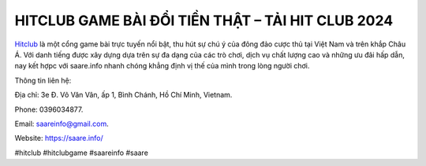 HITCLUB GAME BÀI ĐỔI TIỀN THẬT – TẢI HIT CLUB 2024
===================================

`Hitclub <https://saare.info/>`_ là một cổng game bài trực tuyến nổi bật, thu hút sự chú ý của đông đảo cược thủ tại Việt Nam và trên khắp Châu Á. Với danh tiếng được xây dựng dựa trên sự đa dạng của các trò chơi, dịch vụ chất lượng cao và những ưu đãi hấp dẫn, nay kết hợpc với saare.info nhanh chóng khẳng định vị thế của mình trong lòng người chơi.

Thông tin liên hệ: 

Địa chỉ: 3e Đ. Võ Văn Vân, ấp 1, Bình Chánh, Hồ Chí Minh, Vietnam. 

Phone: 0396034877. 

Email: saareinfo@gmail.com. 

Website: https://saare.info/

#hitclub #hitclubgame #saareinfo #saare

